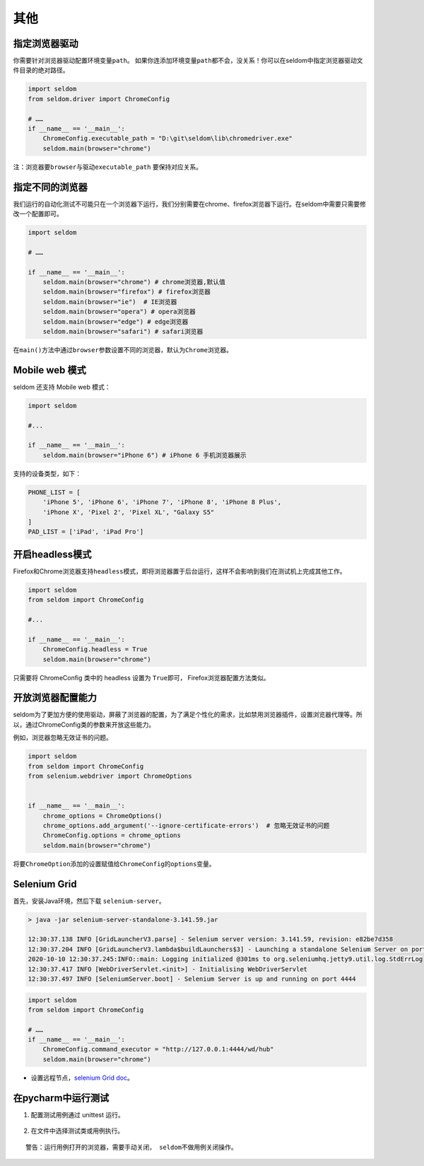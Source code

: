 其他
----

指定浏览器驱动
~~~~~~~~~~~~~~

你需要针对浏览器驱动配置环境变量\ ``path``\ 。
如果你连添加环境变量\ ``path``\ 都不会，没关系！你可以在seldom中指定浏览器驱动文件目录的绝对路径。

.. code:: python

    import seldom
    from seldom.driver import ChromeConfig

    # ……
    if __name__ == '__main__':
        ChromeConfig.executable_path = "D:\git\seldom\lib\chromedriver.exe"
        seldom.main(browser="chrome")

注：浏览器要\ ``browser``\ 与驱动\ ``executable_path`` 要保持对应关系。

指定不同的浏览器
~~~~~~~~~~~~~~~~

我们运行的自动化测试不可能只在一个浏览器下运行，我们分别需要在chrome、firefox浏览器下运行。在seldom中需要只需要修改一个配置即可。

.. code:: python

    import seldom

    # ……

    if __name__ == '__main__':
        seldom.main(browser="chrome") # chrome浏览器,默认值
        seldom.main(browser="firefox") # firefox浏览器
        seldom.main(browser="ie")  # IE浏览器
        seldom.main(browser="opera") # opera浏览器
        seldom.main(browser="edge") # edge浏览器
        seldom.main(browser="safari") # safari浏览器

在\ ``main()``\ 方法中通过\ ``browser``\ 参数设置不同的浏览器，默认为\ ``Chrome``\ 浏览器。

Mobile web 模式
~~~~~~~~~~~~~~~

seldom 还支持 Mobile web 模式：

.. code:: python

    import seldom

    #...

    if __name__ == '__main__':
        seldom.main(browser="iPhone 6") # iPhone 6 手机浏览器展示

支持的设备类型，如下：

.. code:: python


    PHONE_LIST = [
        'iPhone 5', 'iPhone 6', 'iPhone 7', 'iPhone 8', 'iPhone 8 Plus',
        'iPhone X', 'Pixel 2', 'Pixel XL', "Galaxy S5"
    ]
    PAD_LIST = ['iPad', 'iPad Pro']

开启headless模式
~~~~~~~~~~~~~~~~

Firefox和Chrome浏览器支持\ ``headless``\ 模式，即将浏览器置于后台运行，这样不会影响到我们在测试机上完成其他工作。

.. code:: python

    import seldom
    from seldom import ChromeConfig

    #...

    if __name__ == '__main__':
        ChromeConfig.headless = True
        seldom.main(browser="chrome")

只需要将 ChromeConfig 类中的 headless 设置为 ``True``\ 即可，
Firefox浏览器配置方法类似。

开放浏览器配置能力
~~~~~~~~~~~~~~~~~~

seldom为了更加方便的使用驱动，屏蔽了浏览器的配置，为了满足个性化的需求，比如禁用浏览器插件，设置浏览器代理等。所以，通过ChromeConfig类的参数来开放这些能力。

例如，浏览器忽略无效证书的问题。

.. code:: python

    import seldom
    from seldom import ChromeConfig
    from selenium.webdriver import ChromeOptions


    if __name__ == '__main__':
        chrome_options = ChromeOptions()
        chrome_options.add_argument('--ignore-certificate-errors')  # 忽略无效证书的问题
        ChromeConfig.options = chrome_options
        seldom.main(browser="chrome")

将要\ ``ChromeOption``\ 添加的设置赋值给\ ``ChromeConfig``\ 的\ ``options``\ 变量。

Selenium Grid
~~~~~~~~~~~~~

首先，安装Java环境，然后下载 ``selenium-server``\ 。

.. code:: shell

    > java -jar selenium-server-standalone-3.141.59.jar

    12:30:37.138 INFO [GridLauncherV3.parse] - Selenium server version: 3.141.59, revision: e82be7d358
    12:30:37.204 INFO [GridLauncherV3.lambda$buildLaunchers$3] - Launching a standalone Selenium Server on port 4444
    2020-10-10 12:30:37.245:INFO::main: Logging initialized @301ms to org.seleniumhq.jetty9.util.log.StdErrLog
    12:30:37.417 INFO [WebDriverServlet.<init>] - Initialising WebDriverServlet
    12:30:37.497 INFO [SeleniumServer.boot] - Selenium Server is up and running on port 4444

.. code:: python

    import seldom
    from seldom import ChromeConfig

    # ……
    if __name__ == '__main__':
        ChromeConfig.command_executor = "http://127.0.0.1:4444/wd/hub"
        seldom.main(browser="chrome")

-  设置远程节点，\ `selenium Grid
   doc <https://www.selenium.dev/documentation/en/grid/>`__\ 。

在pycharm中运行测试
~~~~~~~~~~~~~~~~~~~

1. 配置测试用例通过 unittest 运行。

.. figure:: ../image/pycharm.png
   :alt: 

2. 在文件中选择测试类或用例执行。

.. figure:: ../image/pycharm_run_case.png
   :alt: 

::

    警告：运行用例打开的浏览器，需要手动关闭， seldom不做用例关闭操作。


